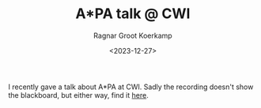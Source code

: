 #+title: A*PA talk @ CWI
#+filetags: note pairwise-alignment
#+HUGO_LEVEL_OFFSET: 1
#+OPTIONS: ^:{}
#+hugo_front_matter_key_replace: author>authors
#+toc: headlines 3
#+date: <2023-12-27>
#+author: Ragnar Groot Koerkamp

I recently gave a talk about A*PA at CWI.
Sadly the recording doesn't show the blackboard, but either way, find it [[https://ragnargrootkoerkamp.nl/upload/astarpa-talk-cwi.mp4][here]].

